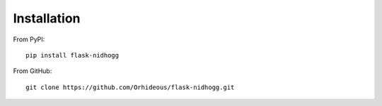 ============
Installation
============

From PyPI::

    pip install flask-nidhogg

From GitHub::

    git clone https://github.com/Orhideous/flask-nidhogg.git

